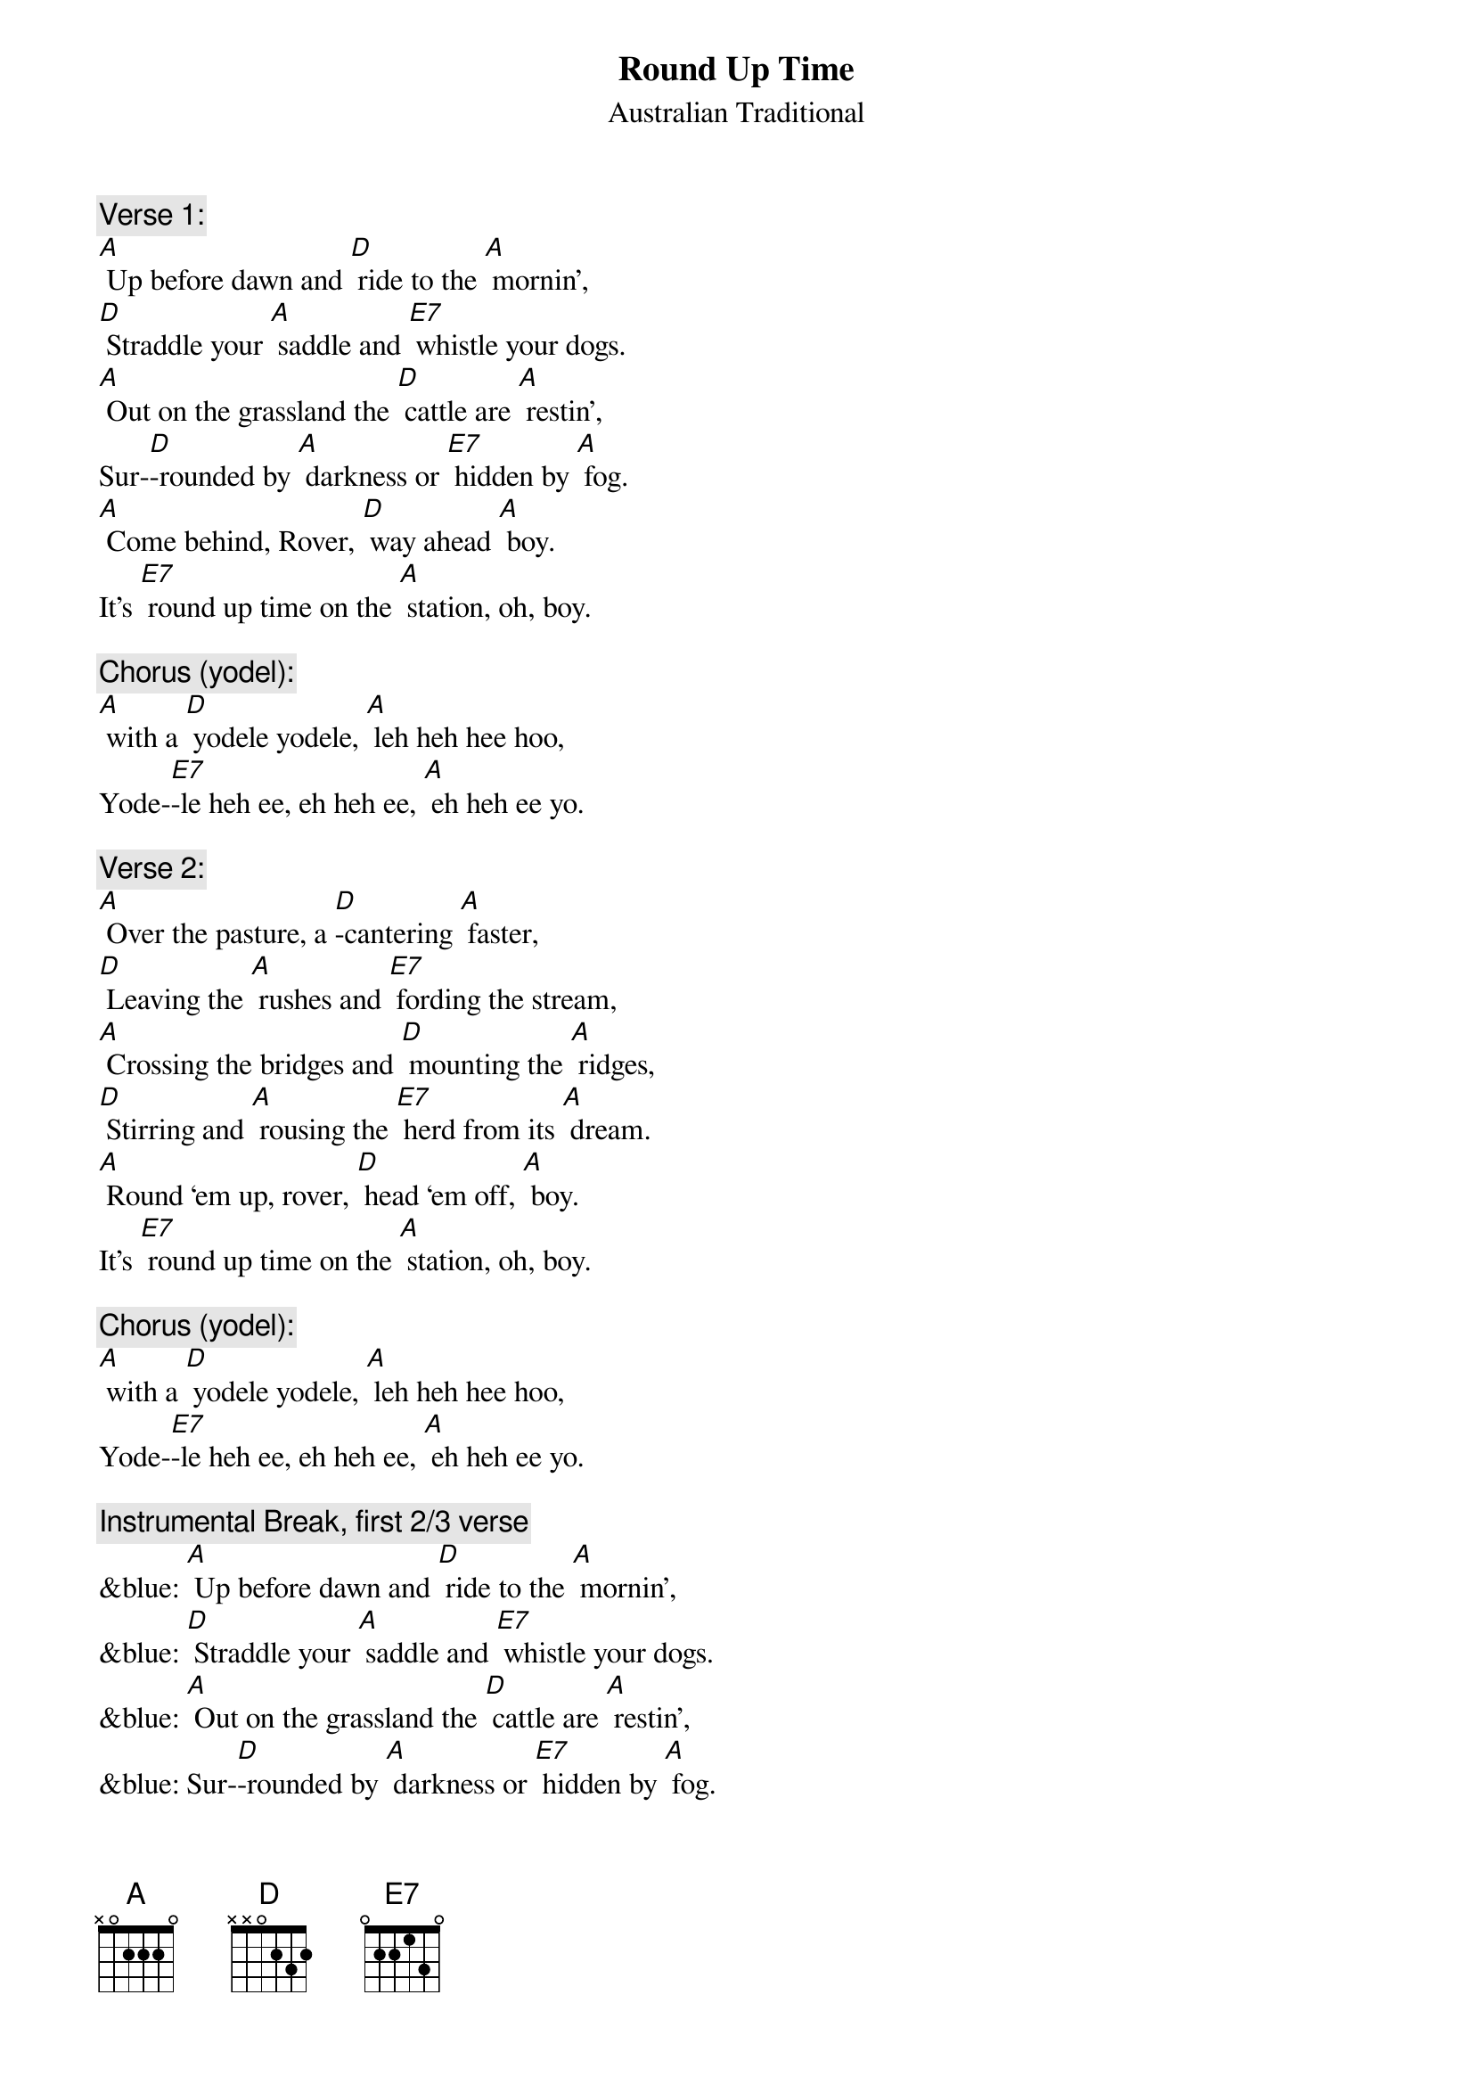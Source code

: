 {t: Round Up Time}
{st: Australian Traditional}

{c: Verse 1:}
[A] Up before dawn and [D] ride to the [A] mornin’,
[D] Straddle your [A] saddle and [E7] whistle your dogs.
[A] Out on the grassland the [D] cattle are [A] restin’,
Sur-[D]-rounded by [A] darkness or [E7] hidden by [A] fog.
[A] Come behind, Rover, [D] way ahead [A] boy.
It’s [E7] round up time on the [A] station, oh, boy.

{c: Chorus (yodel):}
[A] with a [D] yodele yodele, [A] leh heh hee hoo,
Yode-[E7]-le heh ee, eh heh ee, [A] eh heh ee yo.

{c: Verse 2:}
[A] Over the pasture, a [D]-cantering [A] faster,
[D] Leaving the [A] rushes and [E7] fording the stream,
[A] Crossing the bridges and [D] mounting the [A] ridges,
[D] Stirring and [A] rousing the [E7] herd from its [A] dream.
[A] Round ‘em up, rover, [D] head ‘em off, [A] boy.
It’s [E7] round up time on the [A] station, oh, boy.

{c: Chorus (yodel):}
[A] with a [D] yodele yodele, [A] leh heh hee hoo,
Yode-[E7]-le heh ee, eh heh ee, [A] eh heh ee yo.

{c: Instrumental Break, first 2/3 verse}
&blue: [A] Up before dawn and [D] ride to the [A] mornin’,
&blue: [D] Straddle your [A] saddle and [E7] whistle your dogs.
&blue: [A] Out on the grassland the [D] cattle are [A] restin’,
&blue: Sur-[D]-rounded by [A] darkness or [E7] hidden by [A] fog.

{c: Verse 3:}
[A] They’re herded together, a [D] bull, cow, or a [A] heifer. 
You’re [D] barking at [A] cattle or [E7] falling at steers.
[A] Crossing the hillsides and [D] stringing the [A] ridges,
[D] Down through the [A] valleys and [E7] gulleys, they [A] veered.
[A] Head ‘em up, Rover, [D] steady now, [A] boy.
It’s [E7] round up time on the [A] station, oh, boy.

{c: Chorus (yodel):}
[A] with a [D] yodele yodele, [A] leh heh hee hoo,
Yode-[E7]-le heh ee, eh heh ee, [A] eh heh ee yo.

{c: Instrumental Break, first 2/3 verse}
&blue: [A] Up before dawn and [D] ride to the [A] mornin’,
&blue: [D] Straddle your [A] saddle and [E7] whistle your dogs.
&blue: [A] Out on the grassland the [D] cattle are [A] restin’,
&blue: Sur-[D]-rounded by [A] darkness or [E7] hidden by [A] fog.

{c: Verse 4:}
[A] Down past the ranch house and [D] into the [A] gateway,
[D] Biting and [A] sweating and [E7] snorting they passed.
So [A] break off the lead, boys, and [D] bring up the [A] stragglers.
They’ll [D] soon settle [A] down, boys, when [E7] daylight has [A] passed.
[A] Get away, Rover, [D] way home now, [A] boy.
The [E7] cattle are ready for `[A]  brandin’, oh, boy.

{c: Chorus (yodel):}
[A] with a [D] yodele yodele, [A] leh heh hee hoo,
Yode-[E7]-le heh ee, eh heh ee, [A] eh heh ee yo.

{c: Chorus (yodel):}
[A] with a [D] yodele yodele, [A] leh heh hee hoo,
Yode-[E7]-le heh ee, eh heh ee, [A] eh heh ee yo.

